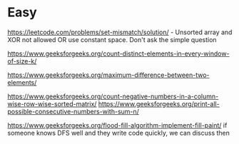 * Easy
 https://leetcode.com/problems/set-mismatch/solution/ - Unsorted array and XOR not allowed OR use constant space. Don't ask the simple question

 https://www.geeksforgeeks.org/count-distinct-elements-in-every-window-of-size-k/

 https://www.geeksforgeeks.org/maximum-difference-between-two-elements/

 https://www.geeksforgeeks.org/count-negative-numbers-in-a-column-wise-row-wise-sorted-matrix/ https://www.geeksforgeeks.org/print-all-possible-consecutive-numbers-with-sum-n/

 https://www.geeksforgeeks.org/flood-fill-algorithm-implement-fill-paint/ if someone knows DFS well and they write code quickly, we can discuss then
